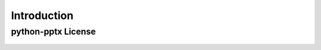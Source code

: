.. _introduction:

Introduction
============

python-pptx License
-------------------

    .. include:: ../../LICENSE
